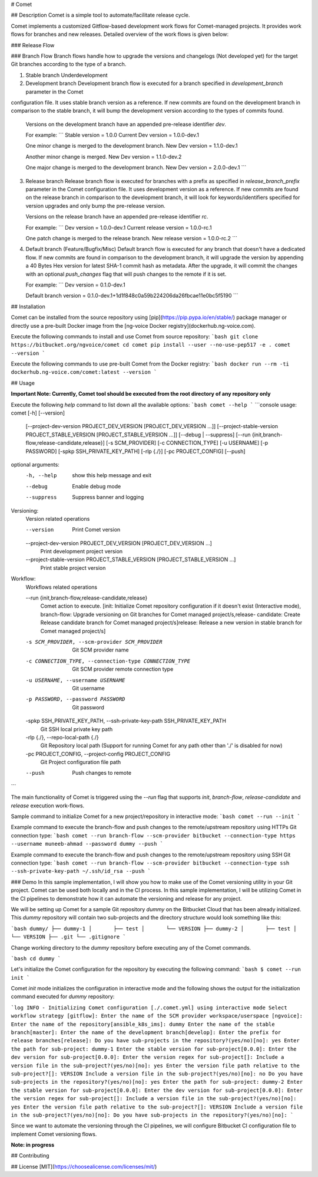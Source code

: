 # Comet

## Description
Comet is a simple tool to automate/facilitate release cycle.

Comet implements a customized Gitflow-based development work flows for Comet-managed projects. It provides work flows
for branches and new releases. Detailed overview of the work flows is given below:

### Release Flow

### Branch Flow
Branch flows handle how to upgrade the versions and changelogs (Not developed yet) for the target Git branches
according to the type of a branch.

1. Stable branch
   Underdevelopment

2. Development branch
   Development branch flow is executed for a branch specified in `development_branch` parameter in the Comet
configuration file. It uses stable branch version as a reference. If new commits are found on the development branch in comparison to the stable branch, it will bump the development version according to the types of commits found.

   Versions on the development branch have an appended pre-release identifier `dev`.

   For example:
   ```
   Stable version =  1.0.0
   Current Dev version = 1.0.0-dev.1

   One minor change is merged to the development branch.
   New Dev version = 1.1.0-dev.1

   Another minor change is merged.
   New Dev version = 1.1.0-dev.2

   One major change is merged to the development branch.
   New Dev version = 2.0.0-dev.1
   ```
3. Release branch
   Release branch flow is executed for branches with a prefix as specified in `release_branch_prefix` parameter
   in the Comet configuration file. It uses development version as a reference. If new commits are found on the
   release branch in comparison to the development branch, it will look for keywords/identifiers specified for
   version upgrades and only bump the pre-release version.

   Versions on the release branch have an appended pre-release identifier `rc`.

   For example:
   ```
   Dev version =  1.0.0-dev.1
   Current release version = 1.0.0-rc.1

   One patch change is merged to the release branch.
   New release version = 1.0.0-rc.2
   ```
4. Default branch (Feature/Bugfix/Misc)
   Default branch flow is executed for any branch that doesn't have a dedicated flow. If new commits are found
   in comparison to the development branch, it will upgrade the version by appending a 40 Bytes Hex version for
   latest SHA-1 commit hash as metadata. After the upgrade, it will commit the changes with an optional
   `push_changes` flag that will push changes to the remote if it is set.

   For example:
   ```
   Dev version = 0.1.0-dev.1

   Default branch version =  0.1.0-dev.1+1d1f848c0a59b224206da26fbcae11e0bc5f5190
   ```

## Installation

Comet can be installed from the source repository using [pip](https://pip.pypa.io/en/stable/) package manager or directly use a pre-built Docker image from the [ng-voice Docker registry](dockerhub.ng-voice.com).

Execute the following commands to install and use Comet from source repository:
```bash
git clone https://bitbucket.org/ngvoice/comet
cd comet
pip install --user --no-use-pep517 -e .
comet --version
```

Execute the following commands to use pre-built Comet from the Docker registry:
```bash
docker run --rm -ti dockerhub.ng-voice.com/comet:latest --version
```

## Usage

**Important Note: Currently, Comet tool should be executed from the root directory of any repository only**

Execute the following `help` command to list down all the available options:
```bash
comet --help
```
```console
usage: comet [-h] [--version]
             [--project-dev-version PROJECT_DEV_VERSION [PROJECT_DEV_VERSION ...]]
             [--project-stable-version PROJECT_STABLE_VERSION [PROJECT_STABLE_VERSION ...]]
             [--debug | --suppress]
             [--run {init,branch-flow,release-candidate,release}]
             [-s SCM_PROVIDER] [-c CONNECTION_TYPE] [-u USERNAME]
             [-p PASSWORD] [-spkp SSH_PRIVATE_KEY_PATH] [-rlp {./}]
             [-pc PROJECT_CONFIG] [--push]

optional arguments:
  -h, --help            show this help message and exit
  --debug               Enable debug mode
  --suppress            Suppress banner and logging

Versioning:
  Version related operations

  --version             Print Comet version
  --project-dev-version PROJECT_DEV_VERSION [PROJECT_DEV_VERSION ...]
                        Print development project version
  --project-stable-version PROJECT_STABLE_VERSION [PROJECT_STABLE_VERSION ...]
                        Print stable project version

Workflow:
  Workflows related operations

  --run {init,branch-flow,release-candidate,release}
                        Comet action to execute. [init: Initialize Comet
                        repository configuration if it doesn't exist
                        (Interactive mode), branch-flow: Upgrade versioning on
                        Git branches for Comet managed project/s,release-
                        candidate: Create Release candidate branch for Comet
                        managed project/s]release: Release a new version in
                        stable branch for Comet managed project/s]
  -s SCM_PROVIDER, --scm-provider SCM_PROVIDER
                        Git SCM provider name
  -c CONNECTION_TYPE, --connection-type CONNECTION_TYPE
                        Git SCM provider remote connection type
  -u USERNAME, --username USERNAME
                        Git username
  -p PASSWORD, --password PASSWORD
                        Git password
  -spkp SSH_PRIVATE_KEY_PATH, --ssh-private-key-path SSH_PRIVATE_KEY_PATH
                        Git SSH local private key path
  -rlp {./}, --repo-local-path {./}
                        Git Repository local path (Support for running Comet
                        for any path other than './' is disabled for now)
  -pc PROJECT_CONFIG, --project-config PROJECT_CONFIG
                        Git Project configuration file path
  --push                Push changes to remote
```

The main functionality of Comet is triggered using the `--run` flag that supports `init`, `branch-flow`,
`release-candidate` and `release` execution work-flows.

Sample command to initialize Comet for a new project/repository in interactive mode:
```bash
comet --run --init
```

Example command to execute the branch-flow and push changes to the remote/upstream repository
using HTTPs Git connection type:
```bash
comet --run branch-flow --scm-provider bitbucket --connection-type https --username muneeb-ahmad --password dummy --push
```

Example command to execute the branch-flow and push changes to the remote/upstream repository using SSH Git
connection type:
```bash
comet --run branch-flow --scm-provider bitbucket --connection-type ssh --ssh-private-key-path ~/.ssh/id_rsa --push
```

### Demo
In this sample implementation, I will show you how to make use of the Comet versioning utility in your Git project. Comet can be used both locally and in the CI process. In this sample implementation, I will be utilizing Comet in the CI pipelines to demonstrate how it can automate the versioning and release for any project.

We will be setting up Comet for a sample Git repository `dummy` on the Bitbucket Cloud that has been already initialized. This `dummy` repository will contain two sub-projects and the directory structure would look something like this:

```bash
dummy/
├── dummy-1
│       ├── test
│       └── VERSION
├── dummy-2
│       ├── test
│       └── VERSION
├── .git
└── .gitignore
```

Change working directory to the `dummy` repository before executing any of the Comet commands.

```bash
cd dummy
```

Let's initialize the Comet configuration for the repository by executing the following command:
```bash
$ comet --run init
```

Comet `init` mode initializes the configuration in interactive mode and the following shows the output for the initialization command executed for `dummy` repository:

```log
INFO - Initializing Comet configuration [./.comet.yml] using interactive mode
Select workflow strategy [gitflow]:
Enter the name of the SCM provider workspace/userspace [ngvoice]:
Enter the name of the repository[ansible_k8s_ims]: dummy
Enter the name of the stable branch[master]:
Enter the name of the development branch[develop]:
Enter the prefix for release branches[release]:
Do you have sub-projects in the repository?(yes/no)[no]: yes
Enter the path for sub-project: dummy-1
Enter the stable version for sub-project[0.0.0]:
Enter the dev version for sub-project[0.0.0]:
Enter the version regex for sub-project[]:
Include a version file in the sub-project?(yes/no)[no]: yes
Enter the version file path relative to the sub-project?[]: VERSION
Include a version file in the sub-project?(yes/no)[no]: no
Do you have sub-projects in the repository?(yes/no)[no]: yes
Enter the path for sub-project: dummy-2
Enter the stable version for sub-project[0.0.0]:
Enter the dev version for sub-project[0.0.0]:
Enter the version regex for sub-project[]:
Include a version file in the sub-project?(yes/no)[no]: yes
Enter the version file path relative to the sub-project?[]: VERSION
Include a version file in the sub-project?(yes/no)[no]:
Do you have sub-projects in the repository?(yes/no)[no]:
```

Since we want to automate the versioning through the CI pipelines, we will configure Bitbucket CI configuration file to implement Comet versioning flows.

**Note: in progress**

## Contributing


## License
[MIT](https://choosealicense.com/licenses/mit/)